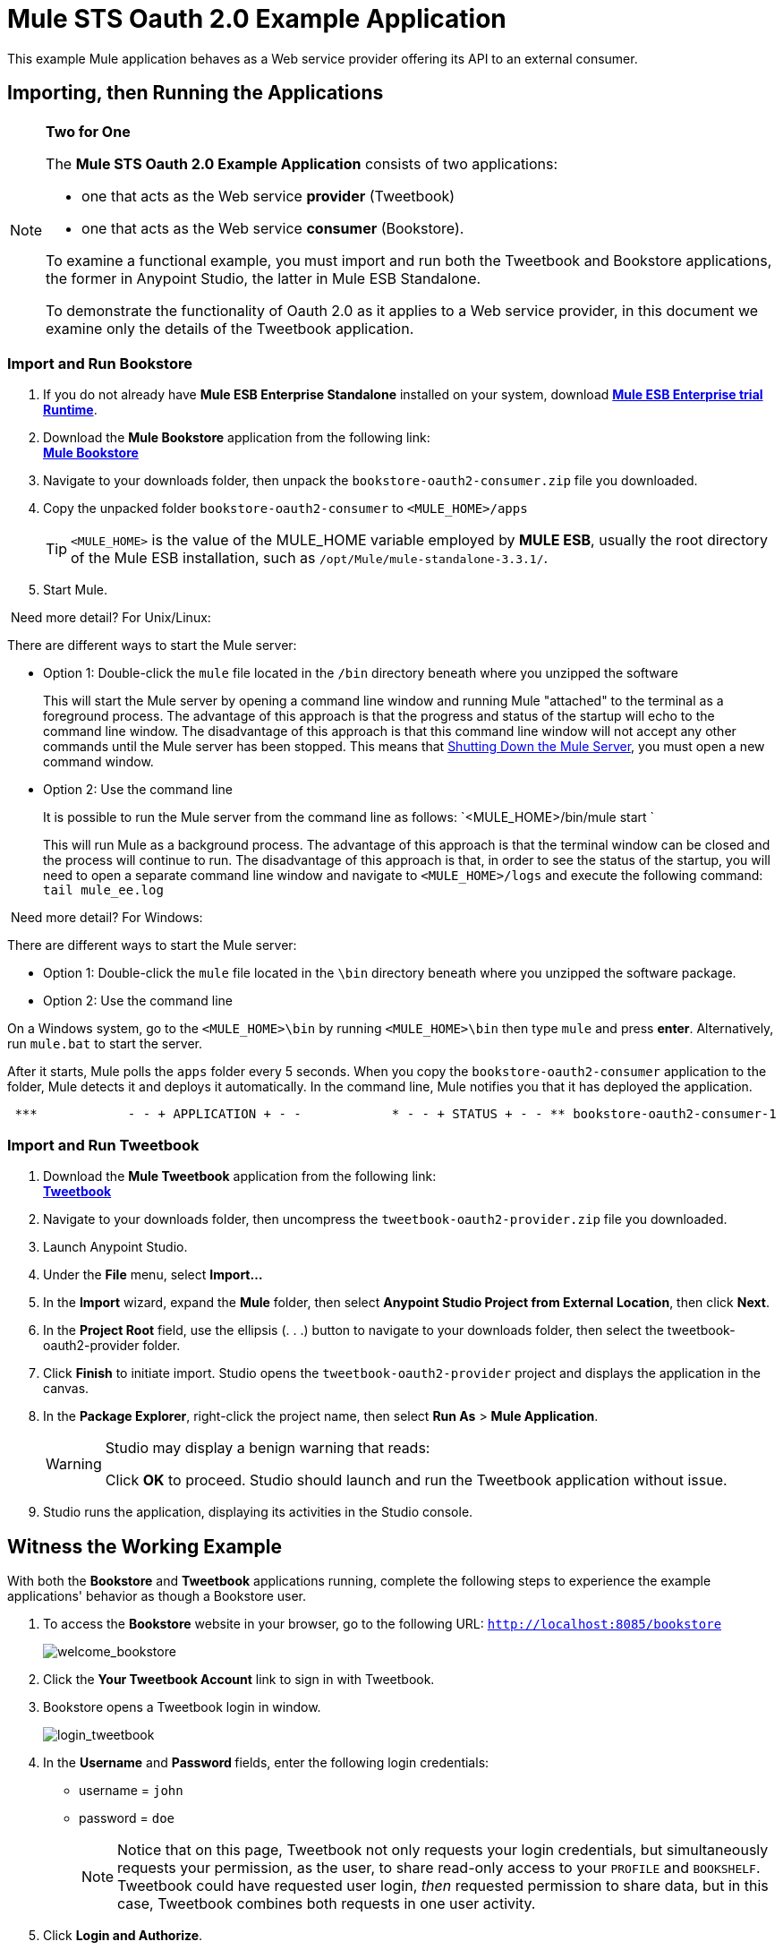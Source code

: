 = Mule STS Oauth 2.0 Example Application
:keywords: esb, security, oauth, authentication, oauth provider, token, private key, secret key, access key

This example Mule application behaves as a Web service provider offering its API to an external consumer.

== Importing, then Running the Applications

[NOTE]
====
*Two for One* +

The *Mule STS Oauth 2.0 Example Application* consists of two applications:

* one that acts as the Web service *provider* (Tweetbook)
* one that acts as the Web service *consumer* (Bookstore).

To examine a functional example, you must import and run both the Tweetbook and Bookstore applications, the former in Anypoint Studio, the latter in Mule ESB Standalone.

To demonstrate the functionality of Oauth 2.0 as it applies to a Web service provider, in this document we examine only the details of the Tweetbook application.
====

=== Import and Run Bookstore

. If you do not already have *Mule ESB Enterprise Standalone* installed on your system, download http://www.mulesoft.com/mule-esb-enterprise-30-day-trial[*Mule ESB Enterprise trial Runtime*].
. Download the *Mule Bookstore* application from the following link: +
http://s3.amazonaws.com/MuleEE/Examples/bookstore-oauth2-consumer.zip[*Mule Bookstore*]
. Navigate to your downloads folder, then unpack the `bookstore-oauth2-consumer.zip` file you downloaded.
. Copy the unpacked folder `bookstore-oauth2-consumer` to `<MULE_HOME>/apps`
+
[TIP]
`<MULE_HOME>` is the value of the MULE_HOME variable employed by *MULE ESB*, usually the root directory of the Mule ESB installation, such as `/opt/Mule/mule-standalone-3.3.1/`.
. Start Mule.

 Need more detail? For Unix/Linux:

There are different ways to start the Mule server:

** Option 1: Double-click the `mule` file located in the `/bin` directory beneath where you unzipped the software
+
This will start the Mule server by opening a command line window and running Mule "attached" to the terminal as a foreground process. The advantage of this approach is that the progress and status of the startup will echo to the command line window. The disadvantage of this approach is that this command line window will not accept any other commands until the Mule server has been stopped. This means that <<Shutting Down the Mule Server>>, you must open a new command window. 

** Option 2: Use the command line
+
It is possible to run the Mule server from the command line as follows: `<MULE_HOME>/bin/mule start `
+
This will run Mule as a background process. The advantage of this approach is that the terminal window can be closed and the process will continue to run. The disadvantage of this approach is that, in order to see the status of the startup, you will need to open a separate command line window and navigate to `<MULE_HOME>/logs` and execute the following command: `tail mule_ee.log`

 Need more detail? For Windows:

There are different ways to start the Mule server:

** Option 1: Double-click the `mule` file located in the `\bin` directory beneath where you unzipped the software package.
** Option 2: Use the command line

On a Windows system, go to the `<MULE_HOME>\bin` by running `<MULE_HOME>\bin` then type `mule` and press *enter*. Alternatively, run `mule.bat` to start the server.

After it starts, Mule polls the `apps` folder every 5 seconds. When you copy the `bookstore-oauth2-consumer` application to the folder, Mule detects it and deploys it automatically. In the command line, Mule notifies you that it has deployed the application.

----
 ***            - - + APPLICATION + - -            * - - + STATUS + - - ** bookstore-oauth2-consumer-1                   * DEPLOYED           ** mmc                                           * DEPLOYED           ** default                                       * DEPLOYED           ** 00_mmc-agent                                  * DEPLOYED           ***INFO  2012-10-29 15:40:57,516 [WrapperListener_start_runner] org.mule.module.launcher.DeploymentService: +++++++++++++++++++++++++++++++++++++++++++++++++++++++++++++ Mule is up and kicking (every 5000ms)                    +++++++++++++++++++++++++++++++++++++++++++++++++++++++++++++
----

=== Import and Run Tweetbook

. Download the *Mule Tweetbook* application from the following link: +
 http://s3.amazonaws.com/MuleEE/Examples/tweetbook-oauth2-provider.zip[*Tweetbook*]
. Navigate to your downloads folder, then uncompress the `tweetbook-oauth2-provider.zip` file you downloaded.
. Launch Anypoint Studio.
. Under the *File* menu, select *Import...*
. In the *Import* wizard, expand the *Mule* folder, then select *Anypoint Studio Project from External Location*, then click *Next*.
. In the *Project Root* field, use the ellipsis (. . .) button to navigate to your downloads folder, then select the tweetbook-oauth2-provider folder.
. Click *Finish* to initiate import. Studio opens the `tweetbook-oauth2-provider` project and displays the application in the canvas.
. In the *Package Explorer*, right-click the project name, then select *Run As* > *Mule Application*.
+
[WARNING]
====
Studio may display a benign warning that reads:

Click *OK* to proceed. Studio should launch and run the Tweetbook application without issue.
====
. Studio runs the application, displaying its activities in the Studio console.

== Witness the Working Example

With both the *Bookstore* and *Tweetbook* applications running, complete the following steps to experience the example applications' behavior as though a Bookstore user.

. To access the *Bookstore* website in your browser, go to the following URL: `http://localhost:8085/bookstore`
+
image:welcome_bookstore.png[welcome_bookstore]

. Click the *Your Tweetbook Account* link to sign in with Tweetbook.
. Bookstore opens a Tweetbook login in window.
+
image:login_tweetbook.png[login_tweetbook]

. In the *Username* and **Password **fields, enter the following login credentials: +
* username = `john`
* password = `doe`
+
[NOTE]
Notice that on this page, Tweetbook not only requests your login credentials, but simultaneously requests your permission, as the user, to share read-only access to your `PROFILE` and `BOOKSHELF`. Tweetbook could have requested user login, _then_ requested permission to share data, but in this case, Tweetbook combines both requests in one user activity.
. Click *Login and Authorize*.
. Tweetbook grants the Bookstore application access to your profile and bookshelf data. Bookstore imports the data, then logs you into your new user account on Bookstore. Then, Bookstore displays the contents of your Tweetbook bookshelf. +
image:logged_in_bookstore.png[logged_in_bookstore]

== Shutting Down the Mule Server

To stop Mule ESB from running via the command line, execute the command `<MULE_HOME>/bin/mule stop`

[WARNING]
====
*Note for Unix/Linux Users*

If the Mule process is attached to the terminal (run as a foreground process), the command `<MULE_HOME>/bin/mule stop` must be executed in a separate command line window. If, however, the Mule process has been detached from the terminal (if you started the Mule server with the `<MULE_HOME>/bin/mule start`  command, then you can execute the command `<MULE_HOME>/bin/mule stop `from any terminal window.
====

== How It Works

The Web service provider is a Mule application called *Tweetbook*. Tweetbook users keep a list of books they have read in a virtual library in their account, and can share their library and reviews with other Tweetbook users in a readers’ social network.

*Bookstore* is an online retailer of books. End users who wish to purchase books and who are Tweetbook users can choose to create a Bookstore account using their Tweetbook account credentials. Should a user decide to use their Tweetbook account to create an account with Bookstore, Tweetbook will share the user’s virtual library with Bookstore. Users can then consult their Tweetbook library before purchasing new books.

Tweetbook has offered its API to Bookstore and is prepared to provide read-only access to users’ profiles and virtual bookshelves.

The table below describes the OAuth entities within the context of this example.

[cols="2*"]
|===
|Access Credentials |login credentials to Tweetbook
|Resource Owner |the end user
|Protected Resource |the end user’s account with Tweetbook
|Service Provider |Tweetbook
|Consumer |Bookstore
|Token |token
|Scope |read-only access to the end user's profile and list of books in the virtual library
|===

The following sections describe the OAuth dance that occurs between the service provider and consumer, and offer insight into how the Tweetbook Mule application is configured to behave as an OAuth service provider.

=== The OAuth Dance

. Before they can dance, the consumer and service provider must set the following parameters: +
* The service provider must define itself as an Oauth 2.0 service provider.
* The consumer must register its Client ID with the provider. (The service provider stores the IDs of registered consumers in its object store.)
+
image:pre_reqs.png[pre_reqs]

. On the Bookstore’s website, the end user — a Tweetbook account holder — decides to create a new account using his Tweetbook account credentials. The user clicks on the “Sign in with Tweetbook!” link that Bookstore makes available for this purpose.
. Tweetbook and Bookstore use the <<Authorization Grant Type>> to perform the OAuth dance. The Bookstore directs the user to a URL to log in to his Tweetbook account. In this step, Bookstore calls Tweetbook’s authorization server and provides its client ID (so Tweetbook knows which consumer is asking to dance). The user enters his Tweetbook login credentials. When he clicks *Login and Authorize*, he not only accesses his Tweetbook account, he also authorizes Tweetbook to share read-only access of his profile and bookshelf with Bookstore. Tweetbook sends Bookstore an authorization code.
+
image:heres_my_clientID.png[heres_my_clientID]

. Bookstore calls Tweetbook’s authorization server again to request permission to access the protected resource (the user's Tweetbook account). Bookstore provides its authorization code, client ID and client secret.
+
image:ask_permission.png[ask_permission]

. Tweetbook grants permission to access the protected resource by providing a token. Within the token, it defines the scope (i.e. specific data) which Bookstore may access. In this case, the scope is read-only access to the user’s profile and virtual bookshelf.
+
image:heres_your_token.png[heres_your_token]
. Bookstore calls Tweetbook’s resource server to request the user’s protected resource. It offers the token Tweetbook provided as both proof of its identity and its authorization to acquire the resource.
+
image:ask_assets.png[ask_assets]
+
. Tweetbook accepts the token, then gives Bookstore the user’s profile and bookshelf information.
+
image:heres_the_asset.png[heres_the_asset]

. Bookstore allows the user to enter his new account where his virtual bookshelf is pre-populated with the list of books in his Tweetbook account.
+
image:logged_in.png[logged_in]

=== Authorization Grant Type

There are four ways that a consumer can obtain authorization to dance with an OAuth service provider.

. Authorization Code
. Implicit
. Resource Owner Password Credentials
. Client Credentials

This example application uses the Authorization Code grant type which, as described above, involves a multi-step process to authorize sharing of a protected resource. For a service provider, this grant type involves the use of both an authorization server (responsible for confirming and granting permission to access the protected resource) and a resource server (responsible for providing access to the protected resource). A consumer must ask for a service provider’s permission to ask for protected resources — like a suitor asking a chaperone’s permission to ask a woman to dance. If the chaperone (authorization server) grants permission to ask, the suitor (consumer) may then ask the woman (resource server) to dance.

Refer to link:/mule-user-guide/v/3.6/authorization-grant-types[Authorization Grant Types] for more information on the other types of authorization grants.

== Oauth 2.0 Configuration in Tweetbook

This section describes the details of the example within the context of *Anypoint Studio*, Mule ESB’s graphical user interface (GUI). The XML configuration follows the Studio interface screenshot in an expandable section. 

The Tweetbook application uses the Mule Secure Token Service to apply Oauth 2.0 to the API it exposes. By including the OAuth2 message processor in the Web service’s flow, Tweetbook defines itself as an OAuth2 service provider and enables Mule to perform the OAuth dance with consumers.

image:auth2+provider.png[auth2+provider]

 View the XML

[source, xml, linenums]
----
<?xml version="1.0" encoding="UTF-8"?>
<mule xmlns:http="http://www.mulesoft.org/schema/mule/http"
  xmlns="http://www.mulesoft.org/schema/mule/core" xmlns:xsi="http://www.w3.org/2001/XMLSchema-instance"
    xmlns:oauth2-provider="http://www.mulesoft.org/schema/mule/oauth2-provider"
    xmlns:spring="http://www.springframework.org/schema/beans"
    xmlns:util="http://www.springframework.org/schema/util"
    xmlns:context="http://www.springframework.org/schema/context"
    xmlns:mule-ss="http://www.mulesoft.org/schema/mule/spring-security"
    xmlns:ss="http://www.springframework.org/schema/security"
    xmlns:doc="http://www.mulesoft.org/schema/mule/documentation"
    xsi:schemaLocation="http://www.springframework.org/schema/context http://www.springframework.org/schema/context/spring-context-current.xsd
http://www.mulesoft.org/schema/mule/http http://www.mulesoft.org/schema/mule/http/current/mule-http.xsd
http://www.mulesoft.org/schema/mule/oauth2-provider http://www.mulesoft.org/schema/mule/oauth2-provider/1.0/mule-oauth2-provider.xsd
http://www.springframework.org/schema/beans http://www.springframework.org/schema/beans/spring-beans-current.xsd
http://www.mulesoft.org/schema/mule/core http://www.mulesoft.org/schema/mule/core/current/mule.xsd
http://www.springframework.org/schema/util http://www.springframework.org/schema/util/spring-util-current.xsd
http://www.mulesoft.org/schema/mule/spring-security http://www.mulesoft.org/schema/mule/spring-security/current/mule-spring-security.xsd
http://www.springframework.org/schema/security http://www.springframework.org/schema/security/spring-security.xsd" version="EE-3.6.0">

    <context:property-placeholder location="bookstore.properties" />
    <spring:beans>
        <ss:authentication-manager id="resourceOwnerAuthenticationManager">
            <ss:authentication-provider>
                <ss:user-service id="resourceOwnerUserService">
                    <ss:user name="john" password="doe" authorities="RESOURCE_OWNER"/>
                </ss:user-service>
            </ss:authentication-provider>
        </ss:authentication-manager>
    </spring:beans>

    <mule-ss:security-manager>
        <mule-ss:delegate-security-provider name="resourceOwnerSecurityProvider" delegate-ref="resourceOwnerAuthenticationManager"/>
    </mule-ss:security-manager>

     <http:listener-config name="HTTP_Listener_Configuration" host="localhost" port="8084" basePath="tweetbook/api" doc:name="HTTP Listener Configuration"/>
    <oauth2-provider:config name="oauth2Provider" accessTokenEndpointPath="tweetbook/api/token" providerName="TweetBook" port="8084" authorizationEndpointPath="tweetbook/api/authorize" scopes="READ_PROFILE WRITE_PROFILE READ_BOOKSHELF WRITE_BOOKSHELF" resourceOwnerSecurityProvider-ref="resourceOwnerSecurityProvider" doc:name="OAuth provider module">
    <oauth2-provider:clients>
                <oauth2-provider:client clientId="${client_id}" secret="${client_secret}"
                                        type="CONFIDENTIAL" clientName="Mule Bookstore" description="Mule-powered On-line Bookstore">
                    <oauth2-provider:redirect-uris>
                        <oauth2-provider:redirect-uri>http://localhost*</oauth2-provider:redirect-uri>
                    </oauth2-provider:redirect-uris>
                    <oauth2-provider:authorized-grant-types>
                        <oauth2-provider:authorized-grant-type>AUTHORIZATION_CODE</oauth2-provider:authorized-grant-type>
                    </oauth2-provider:authorized-grant-types>
                    <oauth2-provider:scopes>
                        <oauth2-provider:scope>READ_PROFILE</oauth2-provider:scope>
                        <oauth2-provider:scope>READ_BOOKSHELF</oauth2-provider:scope>
                        <oauth2-provider:scope>WRITE_BOOKSHELF</oauth2-provider:scope>
                        <oauth2-provider:scope>WRITE_PROFILE</oauth2-provider:scope>
                    </oauth2-provider:scopes>
                </oauth2-provider:client>
            </oauth2-provider:clients>
    </oauth2-provider:config>

    <flow name="publicProfile" >
        <http:listener config-ref="HTTP_Listener_Configuration" path="profile" doc:name="HTTP"/>
        <oauth2-provider:validate scopes="READ_PROFILE" config-ref="oauth2Provider" doc:name="Oauth2 Provider"/>
        <component class="org.mule.security.examples.oauth2.ProfileLookupComponent" doc:name="Profile Lookup"/>
    </flow>

    <flow name="publicBookshelf" >
        <http:listener config-ref="HTTP_Listener_Configuration" path="bookshelf" doc:name="HTTP"/>
        <oauth2-provider:validate scopes="READ_BOOKSHELF" config-ref="oauth2Provider" doc:name="Oauth2 Provider"/>
        <set-payload value="The Lord of the Rings,The Hitchhiker's Guide to the Galaxy" doc:name="Retrieve Bookshelf"/>
    </flow>
</mule>
----


== Related Materials

* For more information on Oauth 2.0 in Mule, refer to link:/mule-user-guide/v/3.8/mule-secure-token-service[Mule Secure Token Service].
